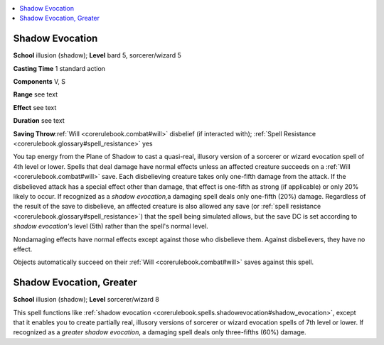 
.. _`corerulebook.spells.shadowevocation`:

.. contents:: \ 

.. _`corerulebook.spells.shadowevocation#shadow_evocation`:

Shadow Evocation
=================

\ **School**\  illusion (shadow); \ **Level**\  bard 5, sorcerer/wizard 5

\ **Casting Time**\  1 standard action

\ **Components**\  V, S

\ **Range**\  see text

\ **Effect**\  see text

\ **Duration**\  see text

\ **Saving Throw**\ :ref:`Will <corerulebook.combat#will>`\  disbelief (if interacted with); :ref:`Spell Resistance <corerulebook.glossary#spell_resistance>`\  yes

You tap energy from the Plane of Shadow to cast a quasi-real, illusory version of a sorcerer or wizard evocation spell of 4th level or lower. Spells that deal damage have normal effects unless an affected creature succeeds on a :ref:`Will <corerulebook.combat#will>`\  save. Each disbelieving creature takes only one-fifth damage from the attack. If the disbelieved attack has a special effect other than damage, that effect is one-fifth as strong (if applicable) or only 20% likely to occur. If recognized as a \ *shadow evocation,*\ a damaging spell deals only one-fifth (20%) damage. Regardless of the result of the save to disbelieve, an affected creature is also allowed any save (or :ref:`spell resistance <corerulebook.glossary#spell_resistance>`\ ) that the spell being simulated allows, but the save DC is set according to \ *shadow evocation'*\ s level (5th) rather than the spell's normal level.

Nondamaging effects have normal effects except against those who disbelieve them. Against disbelievers, they have no effect.

Objects automatically succeed on their :ref:`Will <corerulebook.combat#will>`\  saves against this spell.

.. _`corerulebook.spells.shadowevocation#shadow_evocation_greater`:

Shadow Evocation, Greater
==========================

\ **School**\  illusion (shadow); \ **Level**\  sorcerer/wizard 8

This spell functions like :ref:`shadow evocation <corerulebook.spells.shadowevocation#shadow_evocation>`\ , except that it enables you to create partially real, illusory versions of sorcerer or wizard evocation spells of 7th level or lower. If recognized as a \ *greater shadow evocation*\ , a damaging spell deals only three-fifths (60%) damage.

